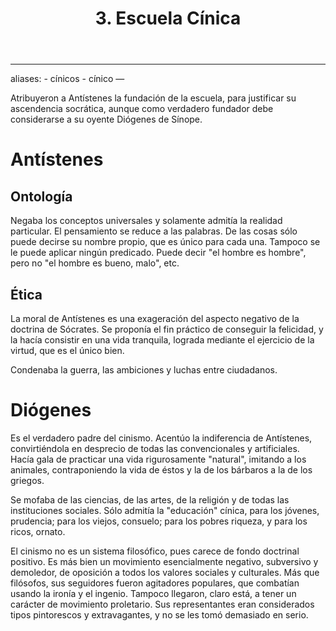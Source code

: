 :PROPERTIES:
:ID: ABBE2CAB-E14B-48D0-BB46-A5D35CC15334
:END:
#+title: 3. Escuela Cínica

--------------

aliases: - cínicos - cínico
---

Atribuyeron a Antístenes la fundación de la escuela, para justificar su ascendencia socrática, aunque como verdadero fundador debe considerarse a su oyente Diógenes de Sínope.

* Antístenes
** Ontología
Negaba los conceptos universales y solamente admitía la realidad particular. El pensamiento se reduce a las palabras. De las cosas sólo puede decirse su nombre propio, que es único para cada una. Tampoco se le puede aplicar ningún predicado. Puede decir "el hombre es hombre", pero no "el hombre es bueno, malo", etc.

** Ética
La moral de Antístenes es una exageración del aspecto negativo de la doctrina de Sócrates. Se proponía el fin práctico de conseguir la felicidad, y la hacía consistir en una vida tranquila, lograda mediante el ejercicio de la virtud, que es el único bien.

Condenaba la guerra, las ambiciones y luchas entre ciudadanos.

* Diógenes
Es el verdadero padre del cinismo. Acentúo la indiferencia de Antístenes, convirtiéndola en desprecio de todas las convencionales y artificiales. Hacía gala de practicar una vida rigurosamente "natural", imitando a los animales, contraponiendo la vida de éstos y la de los bárbaros a la de los griegos.

Se mofaba de las ciencias, de las artes, de la religión y de todas las instituciones sociales. Sólo admitía la "educación" cínica, para los jóvenes, prudencia; para los viejos, consuelo; para los pobres riqueza, y para los ricos, ornato.

El cinismo no es un sistema filosófico, pues carece de fondo doctrinal positivo. Es más bien un movimiento esencialmente negativo, subversivo y demoledor, de oposición a todos los valores sociales y culturales. Más que filósofos, sus seguidores fueron agitadores populares, que combatían usando la ironía y el ingenio. Tampoco llegaron, claro está, a tener un carácter de movimiento proletario. Sus representantes eran considerados tipos pintorescos y extravagantes, y no se les tomó demasiado en serio.
